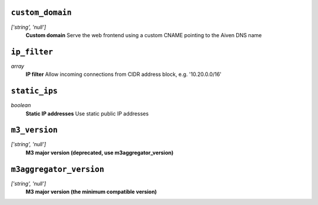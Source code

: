 
``custom_domain``
-----------------
*['string', 'null']*
  **Custom domain** Serve the web frontend using a custom CNAME pointing to the Aiven DNS name



``ip_filter``
-------------
*array*
  **IP filter** Allow incoming connections from CIDR address block, e.g. '10.20.0.0/16'



``static_ips``
--------------
*boolean*
  **Static IP addresses** Use static public IP addresses



``m3_version``
--------------
*['string', 'null']*
  **M3 major version (deprecated, use m3aggregator_version)** 



``m3aggregator_version``
------------------------
*['string', 'null']*
  **M3 major version (the minimum compatible version)** 



